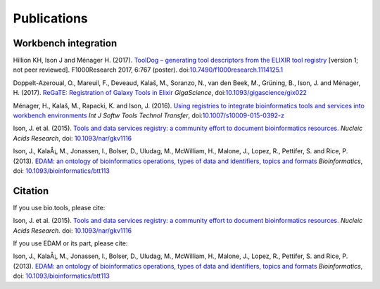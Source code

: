 Publications
============

Workbench integration
---------------------

Hillion KH, Ison J and Ménager H. (2017). `ToolDog – generating tool descriptors from the ELIXIR tool registry <http://doi.org/10.7490/f1000research.1114125.1>`_  [version 1; not peer reviewed]. F1000Research 2017, 6:767 (poster).
doi:`10.7490/f1000research.1114125.1 <http://doi.org/10.7490/f1000research.1114125.1>`_

Doppelt-Azeroual, O., Mareuil, F., Deveaud, Kalaš, M., Soranzo, N., van den Beek, M., Grüning, B., Ison, J. and Ménager, H. (2017).  `ReGaTE: Registration of Galaxy Tools in Elixir <https://doi.org/10.1093/gigascience/gix022>`_  *GigaScience*,  doi:`10.1093/gigascience/gix022 <https://doi.org/10.1093/gigascience/gix022>`_

Ménager, H., Kalaš, M., Rapacki, K. and Ison, J. (2016).  `Using registries to integrate bioinformatics tools and services into workbench environments <https://link.springer.com/article/10.1007/s10009-015-0392-z>`_  *Int J Softw Tools Technol Transfer*,  doi:`10.1007/s10009-015-0392-z <http://doi.org/10.1007/s10009-015-0392-z>`_

Ison, J. et al. (2015). `Tools and data services registry: a community effort to document bioinformatics resources. <http://nar.oxfordjournals.org/content/early/2015/11/03/nar.gkv1116.long>`_ *Nucleic Acids Research*,  doi: `10.1093/nar/gkv1116 <http://dx.doi.org/10.1093/nar/gkv1116>`_ 

Ison, J., KalaÅ¡, M., Jonassen, I., Bolser, D., Uludag, M., McWilliam, H., Malone, J., Lopez, R., Pettifer, S. and Rice, P. (2013). `EDAM: an ontology of bioinformatics operations, types of data and identifiers, topics and formats <http://bioinformatics.oxfordjournals.org/content/29/10/1325.full>`_ *Bioinformatics*, doi: `10.1093/bioinformatics/btt113 <http://doi.org/10.1093/bioinformatics/btt113>`_ 

Citation
--------
If you use bio.tools, please cite:

Ison, J. et al. (2015). `Tools and data services registry: a community effort to document bioinformatics resources. <http://nar.oxfordjournals.org/content/early/2015/11/03/nar.gkv1116.long>`_ *Nucleic Acids Research.*  doi: `10.1093/nar/gkv1116 <http://dx.doi.org/10.1093/nar/gkv1116>`_ 

If you use EDAM or its part, please cite:

Ison, J., KalaÅ¡, M., Jonassen, I., Bolser, D., Uludag, M., McWilliam, H., Malone, J., Lopez, R., Pettifer, S. and Rice, P. (2013). `EDAM: an ontology of bioinformatics operations, types of data and identifiers, topics and formats <http://bioinformatics.oxfordjournals.org/content/29/10/1325.full>`_ *Bioinformatics*, doi: `10.1093/bioinformatics/btt113 <http://doi.org/10.1093/bioinformatics/btt113>`_ 
